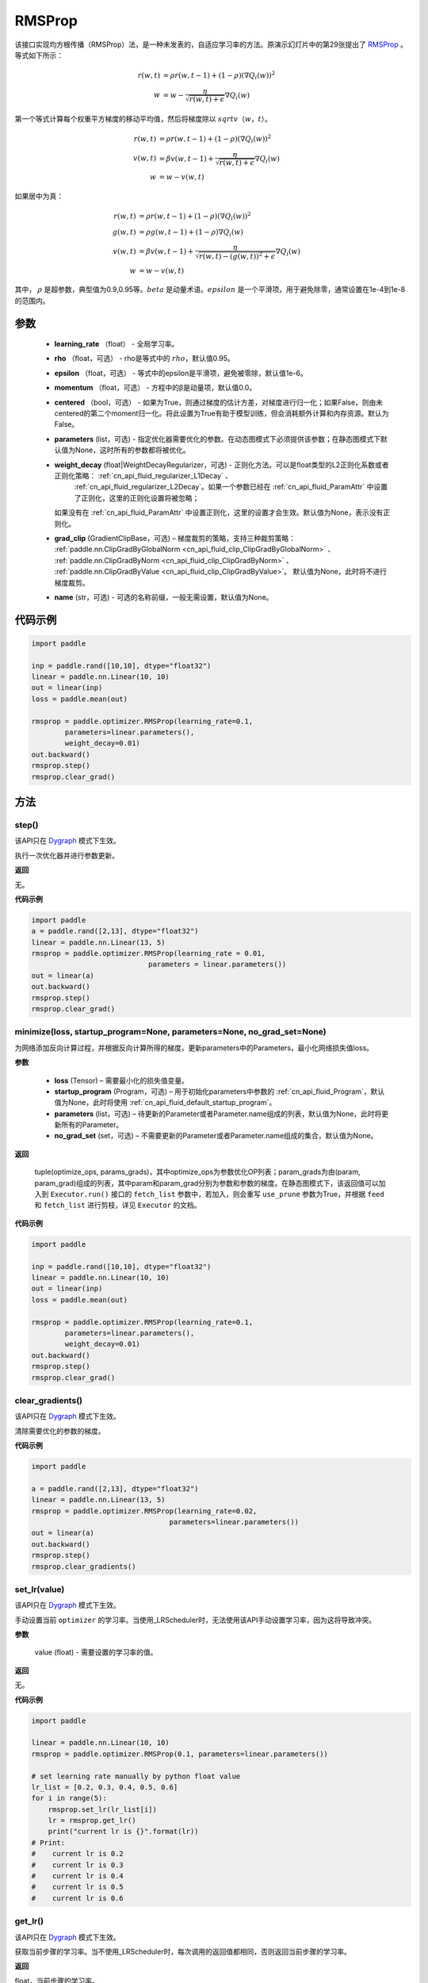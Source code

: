 .. _cn_api_paddle_optimizer_RMSProp:

RMSProp
-------------------------------

.. py:class:: paddle.optimizer.RMSProp(learning_rate, rho=0.95, epsilon=1e-06, momentum=0.0, centered=False, parameters=None, weight_decay=None, grad_clip=None, name=None)




该接口实现均方根传播（RMSProp）法，是一种未发表的，自适应学习率的方法。原演示幻灯片中的第29张提出了 `RMSProp <http://www.cs.toronto.edu/~tijmen/csc321/slides/lecture_slides_lec6.pdf>`_ 。等式如下所示：

.. math::
    r(w, t) & = \rho r(w, t-1) + (1 - \rho)(\nabla Q_{i}(w))^2\\
    w & = w - \frac{\eta} {\sqrt{r(w,t) + \epsilon}} \nabla Q_{i}(w)
    
第一个等式计算每个权重平方梯度的移动平均值，然后将梯度除以 :math:`sqrtv（w，t）`。
  
.. math::
   r(w, t) & = \rho r(w, t-1) + (1 - \rho)(\nabla Q_{i}(w))^2\\
   v(w, t) & = \beta v(w, t-1) +\frac{\eta} {\sqrt{r(w,t) +\epsilon}} \nabla Q_{i}(w)\\
         w & = w - v(w, t)

如果居中为真：
  
.. math::
      r(w, t) & = \rho r(w, t-1) + (1 - \rho)(\nabla Q_{i}(w))^2\\
      g(w, t) & = \rho g(w, t-1) + (1 -\rho)\nabla Q_{i}(w)\\
      v(w, t) & = \beta v(w, t-1) + \frac{\eta} {\sqrt{r(w,t) - (g(w, t))^2 +\epsilon}} \nabla Q_{i}(w)\\
            w & = w - v(w, t)
      
其中， :math:`ρ` 是超参数，典型值为0.9,0.95等。:math:`beta` 是动量术语。:math:`epsilon` 是一个平滑项，用于避免除零，通常设置在1e-4到1e-8的范围内。
      
参数
::::::::::::

    - **learning_rate** （float） - 全局学习率。
    - **rho** （float，可选） - rho是等式中的 :math:`rho`，默认值0.95。
    - **epsilon** （float，可选） - 等式中的epsilon是平滑项，避免被零除，默认值1e-6。
    - **momentum** （float，可选） - 方程中的β是动量项，默认值0.0。
    - **centered** （bool，可选） - 如果为True，则通过梯度的估计方差，对梯度进行归一化；如果False，则由未centered的第二个moment归一化。将此设置为True有助于模型训练，但会消耗额外计算和内存资源。默认为False。
    - **parameters** (list，可选) - 指定优化器需要优化的参数。在动态图模式下必须提供该参数；在静态图模式下默认值为None，这时所有的参数都将被优化。
    - **weight_decay** (float|WeightDecayRegularizer，可选) - 正则化方法。可以是float类型的L2正则化系数或者正则化策略： :ref:`cn_api_fluid_regularizer_L1Decay` 、 
       :ref:`cn_api_fluid_regularizer_L2Decay`。如果一个参数已经在  :ref:`cn_api_fluid_ParamAttr` 中设置了正则化，这里的正则化设置将被忽略；
      如果没有在  :ref:`cn_api_fluid_ParamAttr` 中设置正则化，这里的设置才会生效。默认值为None，表示没有正则化。
    - **grad_clip** (GradientClipBase，可选) – 梯度裁剪的策略，支持三种裁剪策略：  :ref:`paddle.nn.ClipGradByGlobalNorm <cn_api_fluid_clip_ClipGradByGlobalNorm>` 、  :ref:`paddle.nn.ClipGradByNorm <cn_api_fluid_clip_ClipGradByNorm>` 、  :ref:`paddle.nn.ClipGradByValue <cn_api_fluid_clip_ClipGradByValue>`。
      默认值为None，此时将不进行梯度裁剪。
    - **name** (str，可选) - 可选的名称前缀，一般无需设置，默认值为None。
    

代码示例
::::::::::::

.. code-block:: python

    import paddle

    inp = paddle.rand([10,10], dtype="float32")
    linear = paddle.nn.Linear(10, 10)
    out = linear(inp)
    loss = paddle.mean(out)

    rmsprop = paddle.optimizer.RMSProp(learning_rate=0.1,
            parameters=linear.parameters(),
            weight_decay=0.01)
    out.backward()
    rmsprop.step()
    rmsprop.clear_grad()

方法
::::::::::::
step()
'''''''''

.. note::

该API只在 `Dygraph <../../user_guides/howto/dygraph/DyGraph.html>`_ 模式下生效。

执行一次优化器并进行参数更新。

**返回**

无。


**代码示例**

.. code-block:: python

    import paddle
    a = paddle.rand([2,13], dtype="float32")
    linear = paddle.nn.Linear(13, 5)
    rmsprop = paddle.optimizer.RMSProp(learning_rate = 0.01,
                                parameters = linear.parameters())
    out = linear(a)
    out.backward()
    rmsprop.step()
    rmsprop.clear_grad()

minimize(loss, startup_program=None, parameters=None, no_grad_set=None)
'''''''''

为网络添加反向计算过程，并根据反向计算所得的梯度，更新parameters中的Parameters，最小化网络损失值loss。

**参数**

    - **loss** (Tensor) – 需要最小化的损失值变量。
    - **startup_program** (Program，可选) – 用于初始化parameters中参数的  :ref:`cn_api_fluid_Program`，默认值为None，此时将使用  :ref:`cn_api_fluid_default_startup_program`。
    - **parameters** (list，可选) – 待更新的Parameter或者Parameter.name组成的列表，默认值为None，此时将更新所有的Parameter。
    - **no_grad_set** (set，可选) – 不需要更新的Parameter或者Parameter.name组成的集合，默认值为None。
        
**返回**

 tuple(optimize_ops, params_grads)，其中optimize_ops为参数优化OP列表；param_grads为由(param, param_grad)组成的列表，其中param和param_grad分别为参数和参数的梯度。在静态图模式下，该返回值可以加入到 ``Executor.run()`` 接口的 ``fetch_list`` 参数中，若加入，则会重写 ``use_prune`` 参数为True，并根据 ``feed`` 和 ``fetch_list`` 进行剪枝，详见 ``Executor`` 的文档。


**代码示例**

.. code-block:: python

    import paddle

    inp = paddle.rand([10,10], dtype="float32")
    linear = paddle.nn.Linear(10, 10)
    out = linear(inp)
    loss = paddle.mean(out)

    rmsprop = paddle.optimizer.RMSProp(learning_rate=0.1,
            parameters=linear.parameters(),
            weight_decay=0.01)
    out.backward()
    rmsprop.step()
    rmsprop.clear_grad()

clear_gradients()
'''''''''

.. note::

该API只在 `Dygraph <../../user_guides/howto/dygraph/DyGraph.html>`_ 模式下生效。


清除需要优化的参数的梯度。

**代码示例**

.. code-block:: python

    import paddle

    a = paddle.rand([2,13], dtype="float32")
    linear = paddle.nn.Linear(13, 5)
    rmsprop = paddle.optimizer.RMSProp(learning_rate=0.02,
                                     parameters=linear.parameters())
    out = linear(a)
    out.backward()
    rmsprop.step()
    rmsprop.clear_gradients()

set_lr(value)
'''''''''

.. note::

该API只在 `Dygraph <../../user_guides/howto/dygraph/DyGraph.html>`_ 模式下生效。

手动设置当前 ``optimizer`` 的学习率。当使用_LRScheduler时，无法使用该API手动设置学习率，因为这将导致冲突。

**参数**

    value (float) - 需要设置的学习率的值。

**返回**

无。

**代码示例**

.. code-block:: python


    import paddle
    
    linear = paddle.nn.Linear(10, 10)
    rmsprop = paddle.optimizer.RMSProp(0.1, parameters=linear.parameters())

    # set learning rate manually by python float value
    lr_list = [0.2, 0.3, 0.4, 0.5, 0.6]
    for i in range(5):
        rmsprop.set_lr(lr_list[i])
        lr = rmsprop.get_lr()
        print("current lr is {}".format(lr))
    # Print:
    #    current lr is 0.2
    #    current lr is 0.3
    #    current lr is 0.4
    #    current lr is 0.5
    #    current lr is 0.6

get_lr()
'''''''''

.. note::

该API只在 `Dygraph <../../user_guides/howto/dygraph/DyGraph.html>`_ 模式下生效。

获取当前步骤的学习率。当不使用_LRScheduler时，每次调用的返回值都相同，否则返回当前步骤的学习率。

**返回**

float，当前步骤的学习率。


**代码示例**

.. code-block:: python

    import paddle
    import numpy as np
    # example1: _LRScheduler is not used, return value is all the same
    emb = paddle.nn.Embedding(10, 10, sparse=False)
    rmsprop = paddle.optimizer.RMSProp(0.001, parameters = emb.parameters())
    lr = rmsprop.get_lr()
    print(lr) # 0.001

    # example2: StepDecay is used, return the step learning rate
    linear = paddle.nn.Linear(10, 10)
    inp = paddle.rand([10,10], dtype="float32")
    out = linear(inp)
    loss = paddle.mean(out)

    bd = [2, 4, 6, 8]
    value = [0.2, 0.4, 0.6, 0.8, 1.0]
    scheduler = paddle.optimizer.lr.StepDecay(learning_rate=0.5, step_size=2, gamma=0.1)
    rmsprop = paddle.optimizer.RMSProp(scheduler,
                           parameters=linear.parameters())

    # first step: learning rate is 0.2
    np.allclose(rmsprop.get_lr(), 0.2, rtol=1e-06, atol=0.0) # True

    # learning rate for different steps
    ret = [0.2, 0.2, 0.4, 0.4, 0.6, 0.6, 0.8, 0.8, 1.0, 1.0, 1.0, 1.0]
    for i in range(12):
        rmsprop.step()
        lr = rmsprop.get_lr()
        scheduler.step()
        np.allclose(lr, ret[i], rtol=1e-06, atol=0.0) # True
